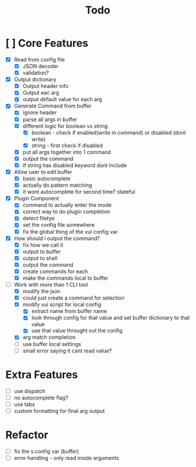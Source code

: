 #+TITLE: Todo

* [ ] Core Features
- [X] Read from config file
  + [X] JSON decoder
  + [X] validation?
- [X] Output dictionary
  + [X] Output header info
  + [X] Output eac arg
  + [X] output default value for each arg
- [X] Generate Command from buffer
  + [X] ignore header
  + [X] parse all args in buffer
  + [X] different logic for boolean vs string
    + [X] boolean - check if enabled(write in command) or disabled (dont write)
    + [X] string  - first check if disabled
  + [X] put all args together into 1 command
  + [X] output the command
  + [X] if string has disabled keyword dont include
- [X] Allow user to edit buffer
  - [X] basic autocomplete
  - [X] actually do pattern matching
  - [X] it wont autocomplete for second time? stateful
- [X] Plugin Component
  + [X] command to actually enter the mode
  + [X] correct way to do plugin completion
  + [X] detect filetye
  + [X] set the config file somewhere
  + [X] fix the global thing of the vui config var
- [X] How should i output the command?
  - [X] fix how we call it
  - [X] output to buffer
  - [X] output to shell
  - [X] output the command
  - [X] create commands for each
  - [X] make the commands local to buffer
- [-] Work with more than 1 CLI tool
  - [X] modify the json
  - [X] could just create a command for selection
  - [X] modify vui script for local config
    - [X] extract name from buffer name
    - [X] look through config for that value and set buffer dictionary to that value
    - [X] use that value throught out the config
  - [X] arg match completion
  - [ ] use buffer local settings
  - [ ] small error saying it cant read value?
* Extra Features
- [ ] use dispatch
- [ ] no autocomplete flag?
- [ ] use tabs
- [ ] custom formatting for final arg output
* Refactor
- [ ] fix the s:config var (buffer)
- [ ] error handling - only read inside arguments
